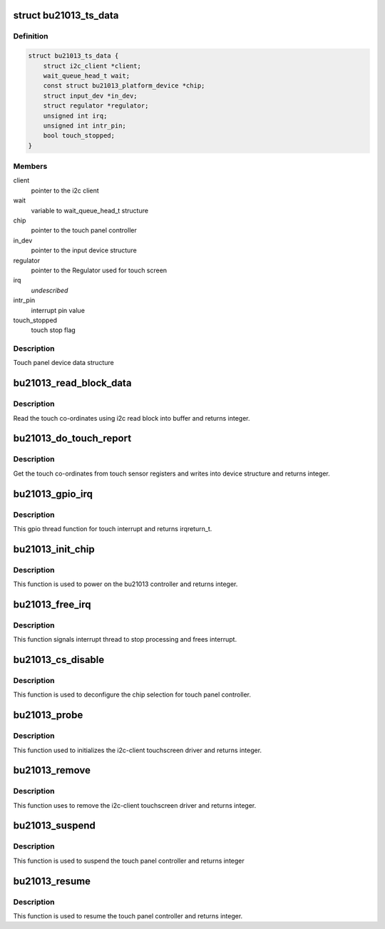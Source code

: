 .. -*- coding: utf-8; mode: rst -*-
.. src-file: drivers/input/touchscreen/bu21013_ts.c

.. _`bu21013_ts_data`:

struct bu21013_ts_data
======================

.. c:type:: struct bu21013_ts_data

    touch panel data structure

.. _`bu21013_ts_data.definition`:

Definition
----------

.. code-block:: c

    struct bu21013_ts_data {
        struct i2c_client *client;
        wait_queue_head_t wait;
        const struct bu21013_platform_device *chip;
        struct input_dev *in_dev;
        struct regulator *regulator;
        unsigned int irq;
        unsigned int intr_pin;
        bool touch_stopped;
    }

.. _`bu21013_ts_data.members`:

Members
-------

client
    pointer to the i2c client

wait
    variable to wait_queue_head_t structure

chip
    pointer to the touch panel controller

in_dev
    pointer to the input device structure

regulator
    pointer to the Regulator used for touch screen

irq
    *undescribed*

intr_pin
    interrupt pin value

touch_stopped
    touch stop flag

.. _`bu21013_ts_data.description`:

Description
-----------

Touch panel device data structure

.. _`bu21013_read_block_data`:

bu21013_read_block_data
=======================

.. c:function:: int bu21013_read_block_data(struct bu21013_ts_data *data, u8 *buf)

    read the touch co-ordinates

    :param struct bu21013_ts_data \*data:
        bu21013_ts_data structure pointer

    :param u8 \*buf:
        byte pointer

.. _`bu21013_read_block_data.description`:

Description
-----------

Read the touch co-ordinates using i2c read block into buffer
and returns integer.

.. _`bu21013_do_touch_report`:

bu21013_do_touch_report
=======================

.. c:function:: int bu21013_do_touch_report(struct bu21013_ts_data *data)

    Get the touch co-ordinates

    :param struct bu21013_ts_data \*data:
        bu21013_ts_data structure pointer

.. _`bu21013_do_touch_report.description`:

Description
-----------

Get the touch co-ordinates from touch sensor registers and writes
into device structure and returns integer.

.. _`bu21013_gpio_irq`:

bu21013_gpio_irq
================

.. c:function:: irqreturn_t bu21013_gpio_irq(int irq, void *device_data)

    gpio thread function for touch interrupt

    :param int irq:
        irq value

    :param void \*device_data:
        void pointer

.. _`bu21013_gpio_irq.description`:

Description
-----------

This gpio thread function for touch interrupt
and returns irqreturn_t.

.. _`bu21013_init_chip`:

bu21013_init_chip
=================

.. c:function:: int bu21013_init_chip(struct bu21013_ts_data *data)

    power on sequence for the bu21013 controller

    :param struct bu21013_ts_data \*data:
        device structure pointer

.. _`bu21013_init_chip.description`:

Description
-----------

This function is used to power on
the bu21013 controller and returns integer.

.. _`bu21013_free_irq`:

bu21013_free_irq
================

.. c:function:: void bu21013_free_irq(struct bu21013_ts_data *bu21013_data)

    frees IRQ registered for touchscreen

    :param struct bu21013_ts_data \*bu21013_data:
        device structure pointer

.. _`bu21013_free_irq.description`:

Description
-----------

This function signals interrupt thread to stop processing and
frees interrupt.

.. _`bu21013_cs_disable`:

bu21013_cs_disable
==================

.. c:function:: void bu21013_cs_disable(struct bu21013_ts_data *bu21013_data)

    deconfigures the touch panel controller

    :param struct bu21013_ts_data \*bu21013_data:
        device structure pointer

.. _`bu21013_cs_disable.description`:

Description
-----------

This function is used to deconfigure the chip selection
for touch panel controller.

.. _`bu21013_probe`:

bu21013_probe
=============

.. c:function:: int bu21013_probe(struct i2c_client *client, const struct i2c_device_id *id)

    initializes the i2c-client touchscreen driver

    :param struct i2c_client \*client:
        i2c client structure pointer

    :param const struct i2c_device_id \*id:
        i2c device id pointer

.. _`bu21013_probe.description`:

Description
-----------

This function used to initializes the i2c-client touchscreen
driver and returns integer.

.. _`bu21013_remove`:

bu21013_remove
==============

.. c:function:: int bu21013_remove(struct i2c_client *client)

    removes the i2c-client touchscreen driver

    :param struct i2c_client \*client:
        i2c client structure pointer

.. _`bu21013_remove.description`:

Description
-----------

This function uses to remove the i2c-client
touchscreen driver and returns integer.

.. _`bu21013_suspend`:

bu21013_suspend
===============

.. c:function:: int bu21013_suspend(struct device *dev)

    suspend the touch screen controller

    :param struct device \*dev:
        pointer to device structure

.. _`bu21013_suspend.description`:

Description
-----------

This function is used to suspend the
touch panel controller and returns integer

.. _`bu21013_resume`:

bu21013_resume
==============

.. c:function:: int bu21013_resume(struct device *dev)

    resume the touch screen controller

    :param struct device \*dev:
        pointer to device structure

.. _`bu21013_resume.description`:

Description
-----------

This function is used to resume the touch panel
controller and returns integer.

.. This file was automatic generated / don't edit.

